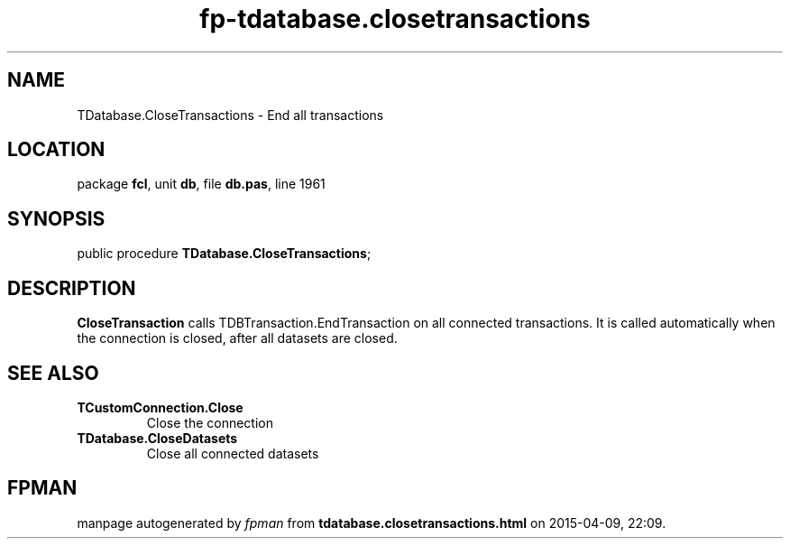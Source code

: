 .\" file autogenerated by fpman
.TH "fp-tdatabase.closetransactions" 3 "2014-03-14" "fpman" "Free Pascal Programmer's Manual"
.SH NAME
TDatabase.CloseTransactions - End all transactions
.SH LOCATION
package \fBfcl\fR, unit \fBdb\fR, file \fBdb.pas\fR, line 1961
.SH SYNOPSIS
public procedure \fBTDatabase.CloseTransactions\fR;
.SH DESCRIPTION
\fBCloseTransaction\fR calls TDBTransaction.EndTransaction on all connected transactions. It is called automatically when the connection is closed, after all datasets are closed.


.SH SEE ALSO
.TP
.B TCustomConnection.Close
Close the connection
.TP
.B TDatabase.CloseDatasets
Close all connected datasets

.SH FPMAN
manpage autogenerated by \fIfpman\fR from \fBtdatabase.closetransactions.html\fR on 2015-04-09, 22:09.

